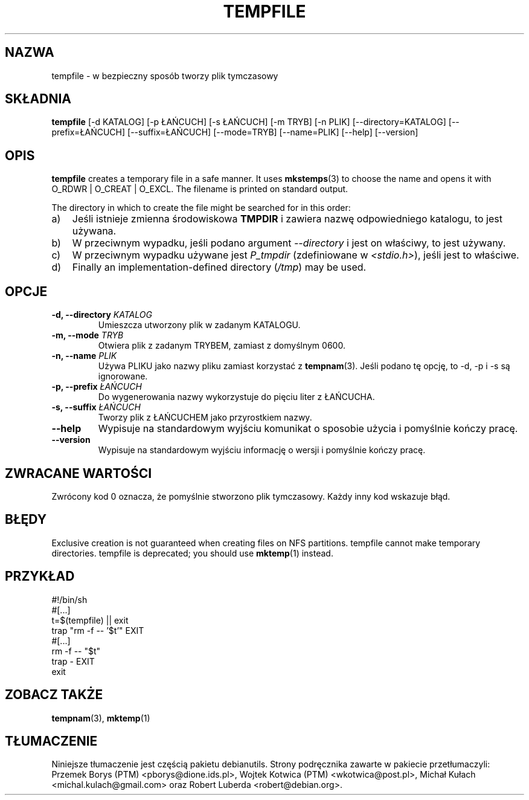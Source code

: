 .\" -*- nroff -*-
.\"*******************************************************************
.\"
.\" This file was generated with po4a. Translate the source file.
.\"
.\"*******************************************************************
.TH TEMPFILE 1 "27 czerwca 2012" Debian 
.SH NAZWA
tempfile \- w bezpieczny sposób tworzy plik tymczasowy
.SH SKŁADNIA
\fBtempfile\fP [\-d KATALOG] [\-p ŁAŃCUCH] [\-s ŁAŃCUCH] [\-m TRYB] [\-n PLIK]
[\-\-directory=KATALOG] [\-\-prefix=ŁAŃCUCH] [\-\-suffix=ŁAŃCUCH] [\-\-mode=TRYB]
[\-\-name=PLIK] [\-\-help] [\-\-version]
.SH OPIS
\fBtempfile\fP creates a temporary file in a safe manner.  It uses
\fBmkstemps\fP(3)  to choose the name and opens it with O_RDWR | O_CREAT |
O_EXCL.  The filename is printed on standard output.
.PP
The directory in which to create the file might be searched for in this
order:
.TP  3
a)
Jeśli istnieje zmienna środowiskowa \fBTMPDIR\fP i zawiera nazwę odpowiedniego
katalogu, to jest używana.
.TP 
b)
W przeciwnym wypadku, jeśli podano argument \fI\-\-directory\fP i jest on
właściwy, to jest używany.
.TP 
c)
W przeciwnym wypadku używane jest \fIP_tmpdir\fP (zdefiniowane w
\fI<stdio.h>\fP), jeśli jest to właściwe.
.TP 
d)
Finally an implementation\-defined directory (\fI/tmp\fP)  may be used.
.SH OPCJE
.TP 
\fB\-d, \-\-directory \fP\fIKATALOG\fP
Umieszcza utworzony plik w zadanym KATALOGU.
.TP 
\fB\-m, \-\-mode \fP\fITRYB\fP
Otwiera plik z zadanym TRYBEM, zamiast z domyślnym 0600.
.TP 
\fB\-n, \-\-name \fP\fIPLIK\fP
Używa PLIKU jako nazwy pliku zamiast korzystać z \fBtempnam\fP(3). Jeśli podano
tę opcję, to \-d, \-p i \-s są ignorowane.
.TP 
\fB\-p, \-\-prefix \fP\fIŁAŃCUCH\fP
Do wygenerowania nazwy wykorzystuje do pięciu liter z ŁAŃCUCHA.
.TP 
\fB\-s, \-\-suffix \fP\fIŁAŃCUCH\fP
Tworzy plik z ŁAŃCUCHEM jako przyrostkiem nazwy.
.TP 
\fB\-\-help\fP
Wypisuje na standardowym wyjściu komunikat o sposobie użycia i pomyślnie
kończy pracę.
.TP 
\fB\-\-version\fP
Wypisuje na standardowym wyjściu informację o wersji i pomyślnie kończy
pracę.
.SH "ZWRACANE WARTOŚCI"
Zwrócony kod 0 oznacza, że pomyślnie stworzono plik tymczasowy. Każdy inny
kod wskazuje błąd.
.SH BŁĘDY
Exclusive creation is not guaranteed when creating files on NFS partitions.
tempfile cannot make temporary directories.  tempfile is deprecated; you
should use \fBmktemp\fP(1)  instead.
.SH PRZYKŁAD
.nf
#!/bin/sh
#[...]
t=$(tempfile) || exit
trap "rm \-f \-\- '$t'" EXIT
#[...]
rm \-f \-\- "$t"
trap \- EXIT
exit
.fi
.SH "ZOBACZ TAKŻE"
\fBtempnam\fP(3), \fBmktemp\fP(1)
.SH TŁUMACZENIE
Niniejsze tłumaczenie jest częścią pakietu debianutils.
Strony podręcznika zawarte w pakiecie przetłumaczyli:
Przemek Borys (PTM) <pborys@dione.ids.pl>,
Wojtek Kotwica (PTM) <wkotwica@post.pl>,
Michał Kułach <michal.kulach@gmail.com> oraz
Robert Luberda <robert@debian.org>.
